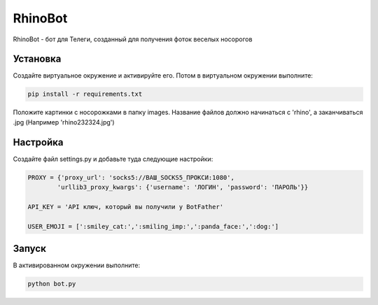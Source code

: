 RhinoBot
========

RhinoBot - бот для Телеги, созданный для получения фоток веселых носорогов


Установка
---------
Создайте виртуальное окружение и активируйте его. Потом в виртуальном окружении выполните:

.. code-block:: text

    pip install -r requirements.txt

Положите картинки с носорожками в папку images. Название файлов должно начинаться с 'rhino', а заканчиваться .jpg (Например 'rhino232324.jpg')


Настройка
---------
Создайте файл settings.py и добавьте туда следующие настройки:

.. code-block:: python

    PROXY = {'proxy_url': 'socks5://ВАШ_SOCKS5_ПРОКСИ:1080',
            'urllib3_proxy_kwargs': {'username': 'ЛОГИН', 'password': 'ПАРОЛЬ'}}

    API_KEY = 'API ключ, который вы получили у BotFather'

    USER_EMOJI = [':smiley_cat:',':smiling_imp:',':panda_face:',':dog:']

Запуск
------

В активированном окружении выполните:

.. code-block:: text

    python bot.py
